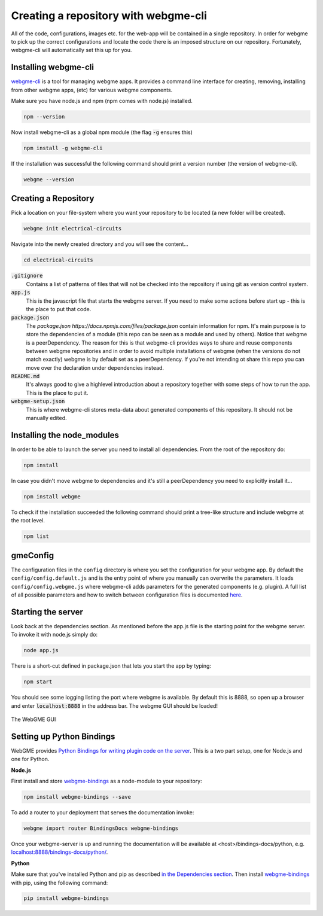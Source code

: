 Creating a repository with webgme-cli
=====================
All of the code, configurations, images etc. for the web-app will be contained in a single repository. In order for webgme
to pick up the correct configurations and locate the code there is an imposed structure on our repository. Fortunately,
webgme-cli will automatically set this up for you.

Installing webgme-cli
------------------
`webgme-cli <https://github.com/webgme/webgme-cli>`_ is a tool for managing webgme apps.
It provides a command line interface for creating, removing, installing from other webgme apps,
(etc) for various webgme components.

Make sure you have node.js and npm (npm comes with node.js) installed.

.. code-block:: bash

    npm --version

Now install webgme-cli as a global npm module (the flag :code:`-g` ensures this)

.. code-block:: bash

    npm install -g webgme-cli

If the installation was successful the following command should print a version number (the version of webgme-cli).

.. code-block:: bash

    webgme --version


Creating a Repository
-------------------
Pick a location on your file-system where you want your repository to be located (a new folder will be created).

.. code-block:: bash

    webgme init electrical-circuits

Navigate into the newly created directory and you will see the content...

.. code-block:: bash

    cd electrical-circuits

:code:`.gitignore`
  Contains a list of patterns of files that will not be checked into the repository if using git as version control system.

:code:`app.js`
  This is the javascript file that starts the webgme server. If you need to make some actions before start up - this is the place to put that code.

:code:`package.json`
  The `package.json https://docs.npmjs.com/files/package.json` contain information for npm. It's main purpose is to store the dependencies of a module (this repo can be seen as a module and used by others). Notice that
  webgme is a peerDependency. The reason for this is that webgme-cli provides ways to share and reuse components between webgme repositories and in order to avoid multiple
  installations of webgme (when the versions do not match exactly) webgme is by default set as a peerDependency. If you're not intending ot share this repo you can move over the
  declaration under dependencies instead.

:code:`README.md`
  It's always good to give a highlevel introduction about a repository together with some steps of how to run the app. This is the place to put it.

:code:`webgme-setup.json`
  This is where webgme-cli stores meta-data about generated components of this repository. It should not be manually edited.

Installing the node_modules
-------------------
In order to be able to launch the server you need to install all dependencies. From the root of the repository do:

.. code-block:: bash

    npm install

In case you didn't move webgme to dependencies and it's still a peerDependency you need to explicitly install it...

.. code-block:: bash

    npm install webgme

To check if the installation succeeded the following command should print a tree-like structure and include webgme at the root level.

.. code-block:: bash

    npm list

gmeConfig
-------------------
The configuration files in the ``config`` directory is where you set the configuration for your webgme app. By default
the ``config/config.default.js`` and is the entry point of where you manually can overwrite the parameters. It loads
``config/config.webgme.js`` where webgme-cli adds parameters for the generated components (e.g. plugin). A full list of
all possible parameters and how to switch between configuration files is documented `here <https://github.com/webgme/webgme/blob/master/config/README.md>`_.

Starting the server
-------------------
Look back at the dependencies section. As mentioned before the app.js file is
the starting point for the webgme server. To invoke it with node.js simply do:

.. code-block:: bash

    node app.js

There is a short-cut defined in package.json that lets you start the app by typing:

.. code-block:: bash

    npm start

You should see some logging listing the port where webgme is available. By default this is 8888, so open up a browser
and enter :code:`localhost:8888` in the address bar. The webgme GUI should be loaded!

.. figure:: editor.png
    :align: center
    :scale: 80 %

    The WebGME GUI

Setting up Python Bindings
-------------------
WebGME provides `Python Bindings for writing plugin code on the server <https://github.com/webgme/bindings>`_.
This is a two part setup, one for Node.js and one for Python.

**Node.js**

First install and store `webgme-bindings <https://www.npmjs.com/package/webgme-bindings>`_ as a node-module to your repository:

.. code-block:: bash

    npm install webgme-bindings --save

To add a router to your deployment that serves the documentation invoke:

.. code-block:: bash

    webgme import router BindingsDocs webgme-bindings

Once your webgme-server is up and running the documentation will be available at <host>/bindings-docs/python, e.g. `localhost:8888/bindings-docs/python/ <http://localhost:8888/bindings-docs/python/>`_.

**Python**

Make sure that you've installed Python and pip as described `in the Dependencies section <../getting_started/dependencies.html>`_.
Then install `webgme-bindings <https://pypi.org/project/webgme-bindings/>`_ with pip, using the following command:

.. code-block:: bash

    pip install webgme-bindings

